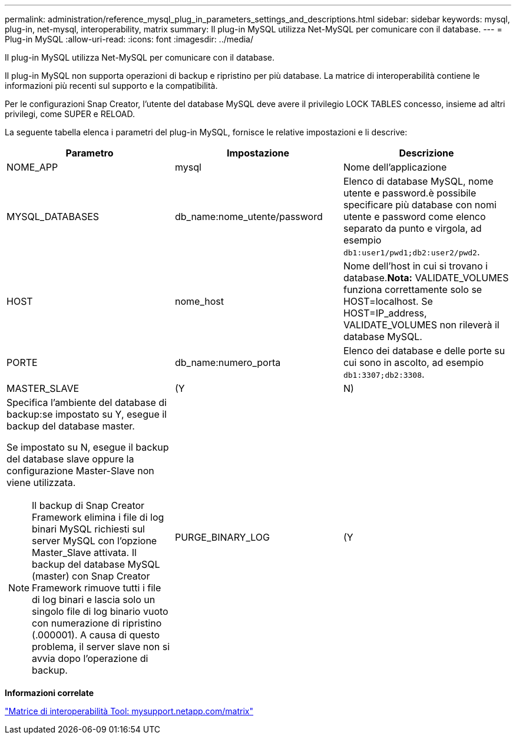 ---
permalink: administration/reference_mysql_plug_in_parameters_settings_and_descriptions.html 
sidebar: sidebar 
keywords: mysql, plug-in, net-mysql, interoperability, matrix 
summary: Il plug-in MySQL utilizza Net-MySQL per comunicare con il database. 
---
= Plug-in MySQL
:allow-uri-read: 
:icons: font
:imagesdir: ../media/


[role="lead"]
Il plug-in MySQL utilizza Net-MySQL per comunicare con il database.

Il plug-in MySQL non supporta operazioni di backup e ripristino per più database. La matrice di interoperabilità contiene le informazioni più recenti sul supporto e la compatibilità.

Per le configurazioni Snap Creator, l'utente del database MySQL deve avere il privilegio LOCK TABLES concesso, insieme ad altri privilegi, come SUPER e RELOAD.

La seguente tabella elenca i parametri del plug-in MySQL, fornisce le relative impostazioni e li descrive:

|===
| Parametro | Impostazione | Descrizione 


 a| 
NOME_APP
 a| 
mysql
 a| 
Nome dell'applicazione



 a| 
MYSQL_DATABASES
 a| 
db_name:nome_utente/password
 a| 
Elenco di database MySQL, nome utente e password.è possibile specificare più database con nomi utente e password come elenco separato da punto e virgola, ad esempio `db1:user1/pwd1;db2:user2/pwd2`.



 a| 
HOST
 a| 
nome_host
 a| 
Nome dell'host in cui si trovano i database.*Nota:* VALIDATE_VOLUMES funziona correttamente solo se HOST=localhost. Se HOST=IP_address, VALIDATE_VOLUMES non rileverà il database MySQL.



 a| 
PORTE
 a| 
db_name:numero_porta
 a| 
Elenco dei database e delle porte su cui sono in ascolto, ad esempio `db1:3307;db2:3308`.



 a| 
MASTER_SLAVE
 a| 
(Y
| N) 


 a| 
Specifica l'ambiente del database di backup:se impostato su Y, esegue il backup del database master.

Se impostato su N, esegue il backup del database slave oppure la configurazione Master-Slave non viene utilizzata.


NOTE: Il backup di Snap Creator Framework elimina i file di log binari MySQL richiesti sul server MySQL con l'opzione Master_Slave attivata. Il backup del database MySQL (master) con Snap Creator Framework rimuove tutti i file di log binari e lascia solo un singolo file di log binario vuoto con numerazione di ripristino (.000001). A causa di questo problema, il server slave non si avvia dopo l'operazione di backup.
 a| 
PURGE_BINARY_LOG
 a| 
(Y

|===
*Informazioni correlate*

http://mysupport.netapp.com/matrix["Matrice di interoperabilità Tool: mysupport.netapp.com/matrix"]
